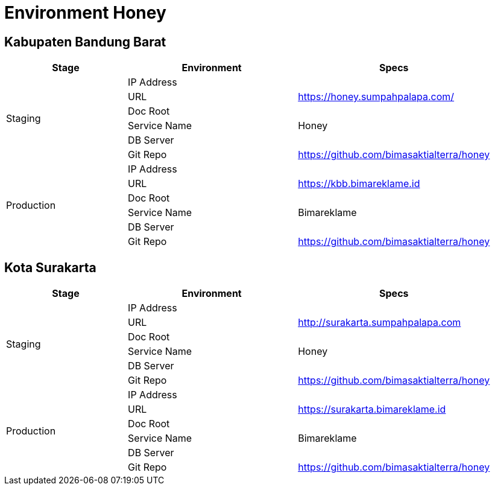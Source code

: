 = Environment Honey

== Kabupaten Bandung Barat

[cols="25%,35%,40%",frame=all, grid=all]
|===
^.^h|*Stage* 
^.^h|*Environment* 
^.^h|*Specs*

1.6+|Staging |IP Address |
|URL | https://honey.sumpahpalapa.com/[]
|Doc Root |
|Service Name | Honey
|DB Server |
|Git Repo | https://github.com/bimasaktialterra/honey[]
1.6+|Production |IP Address |
|URL | https://kbb.bimareklame.id[]
|Doc Root |
|Service Name | Bimareklame
|DB Server |
|Git Repo | https://github.com/bimasaktialterra/honey[]
|===

== Kota Surakarta

[cols="25%,35%,40%",frame=all, grid=all]
|===
^.^h|*Stage* 
^.^h|*Environment* 
^.^h|*Specs*

1.6+|Staging |IP Address |
|URL | http://surakarta.sumpahpalapa.com[]
|Doc Root |
|Service Name | Honey
|DB Server |
|Git Repo | https://github.com/bimasaktialterra/honey[]
1.6+|Production |IP Address |
|URL | https://surakarta.bimareklame.id[]
|Doc Root |
|Service Name | Bimareklame
|DB Server |
|Git Repo | https://github.com/bimasaktialterra/honey[]
|===
